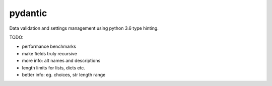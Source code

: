 pydantic
========

|Build Status| |Coverage| |pypi|


Data validation and settings management using python 3.6 type hinting.


TODO:

* performance benchmarks
* make fields truly recursive
* more info: alt names and descriptions
* length limits for lists, dicts etc.
* better info: eg. choices, str length range


.. |Build Status| image:: https://travis-ci.org/samuelcolvin/pydantic.svg?branch=master
   :target: https://travis-ci.org/samuelcolvin/pydantic
.. |Coverage| image:: https://codecov.io/gh/samuelcolvin/pydantic/branch/master/graph/badge.svg
   :target: https://codecov.io/gh/samuelcolvin/pydantic
.. |pypi| image:: https://img.shields.io/pypi/v/pydantic.svg
   :target: https://pypi.python.org/pypi/pydantic
